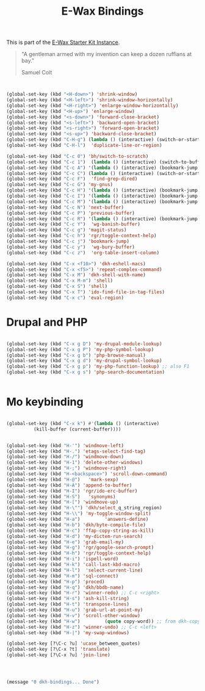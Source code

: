 #+TITLE: E-Wax Bindings
#+OPTIONS: toc:nil num:nil ^:nil

This is part of the [[file:dkh-core.org][E-Wax Starter Kit Instance]].

#+begin_quote

"A gentleman armed with my invention can keep a dozen ruffians at bay."

Samuel Colt

#+end_quote



#+begin_src emacs-lisp 


(global-set-key (kbd "<H-down>") 'shrink-window)
(global-set-key (kbd "<H-left>") 'shrink-window-horizontally)
(global-set-key (kbd "<H-right>") 'enlarge-window-horizontally)
(global-set-key (kbd "<H-up>") 'enlarge-window)
(global-set-key (kbd "<s-down>") 'forward-close-bracket)
(global-set-key (kbd "<s-left>") 'backward-open-bracket)
(global-set-key (kbd "<s-right>") 'forward-open-bracket)
(global-set-key (kbd "<s-up>") 'backward-close-bracket)
(global-set-key (kbd "C-H-g") (lambda () (interactive) (switch-or-start 'gnus "*Group*")))
(global-set-key (kbd "C-H-l")  'duplicate-line-or-region)

(global-set-key (kbd "C-c 0") 'bh/switch-to-scratch)
(global-set-key (kbd "C-c 1")  (lambda () (interactive) (switch-to-buffer-other-window "*Org Agenda*")))
(global-set-key (kbd "C-c A") '(lambda () (interactive) (bookmark-jump "appointments")))
(global-set-key (kbd "C-c C") (lambda () (interactive) (switch-or-start 'calendar "*Calendar*")))
(global-set-key (kbd "C-c F")  'find-grep-dired)
(global-set-key (kbd "C-c G") 'my-gnus)
(global-set-key (kbd "C-c H") '(lambda () (interactive) (bookmark-jump "habits")))
(global-set-key (kbd "C-c I") '(lambda () (interactive) (bookmark-jump "interfaces")))
(global-set-key (kbd "C-c M") '(lambda () (interactive) (bookmark-jump "misc")))
(global-set-key (kbd "C-c N") 'next-buffer)
(global-set-key (kbd "C-c P") 'previous-buffer)
(global-set-key (kbd "C-c R") '(lambda () (interactive) (bookmark-jump "records")))
(global-set-key (kbd "C-c Y")  'wg-banish-buffer)
(global-set-key (kbd "C-c g") 'magit-status)
(global-set-key (kbd "C-c h") 'rgr/toggle-context-help)
(global-set-key (kbd "C-c j") 'bookmark-jump)
(global-set-key (kbd "C-c y")  'wg-bury-buffer)
(global-set-key (kbd "C-c z")  'org-table-insert-column)

(global-set-key (kbd "C-x <f10>") 'dkh-eshell-macs)
(global-set-key (kbd "C-x <f5>") 'repeat-complex-command)
(global-set-key (kbd "C-x M") 'dkh-shell-with-name)
(global-set-key (kbd "C-x M-m") 'shell)
(global-set-key (kbd "C-x S") 'shell)
(global-set-key (kbd "C-x T") 'ido-find-file-in-tag-files)
(global-set-key (kbd "C-x c") 'eval-region)

#+end_src 


* Drupal and PHP

#+begin_src emacs-lisp 

(global-set-key (kbd "C-x g D") 'my-drupal-module-lookup)
(global-set-key (kbd "C-x g P") 'my-php-symbol-lookup)
(global-set-key (kbd "C-x g b") 'php-browse-manual)
(global-set-key (kbd "C-x g d") 'my-drupal-symbol-lookup)
(global-set-key (kbd "C-x g p") 'my-php-function-lookup) ;; also F1
(global-set-key (kbd "C-x g s") 'php-search-documentation)


#+end_src 

* Mo keybinding

#+begin_src emacs-lisp 

(global-set-key (kbd "C-x k") #'(lambda () (interactive)
          (kill-buffer (current-buffer))))


(global-set-key (kbd "H-'") 'windmove-left)
(global-set-key (kbd "H-.") 'etags-select-find-tag)
(global-set-key (kbd "H-/") 'windmove-down)
(global-set-key (kbd "H-1") 'delete-other-windows)
(global-set-key (kbd "H-;") 'windmove-right)
(global-set-key (kbd "H-<backspace>") 'scroll-down-command)
(global-set-key (kbd "H-@")   'mark-sexp)
(global-set-key (kbd "H-A") 'append-to-buffer)
(global-set-key (kbd "H-I") 'rgr/ido-erc-buffer)
(global-set-key (kbd "H-S")   'synonyms)
(global-set-key (kbd "H-[") 'windmove-up)
(global-set-key (kbd "H-\"") 'dkh/select_q_string_region)
(global-set-key (kbd "H-\\") 'my-toggle-window-split)
(global-set-key (kbd "H-a")         'answers-define)
(global-set-key (kbd "H-b") 'dkh/byte-compile-file)
(global-set-key (kbd "H-c") 'ffap-copy-string-as-kill)
(global-set-key (kbd "H-d") 'my-dictem-run-search)
(global-set-key (kbd "H-e") 'grab-email-my)
(global-set-key (kbd "H-g") 'rgr/google-search-prompt)
(global-set-key (kbd "H-h") 'rgr/toggle-context-help)
(global-set-key (kbd "H-i") 'ispell-word)
(global-set-key (kbd "H-k") 'call-last-kbd-macro)
(global-set-key (kbd "H-l")  'select-current-line)
(global-set-key (kbd "H-m") 'sql-connect)
(global-set-key (kbd "H-p") 'proced)
(global-set-key (kbd "H-q") 'dkh/bbdb-name)
(global-set-key (kbd "H-r") 'winner-redo) ;; C-c <right>
(global-set-key (kbd "H-s") 'ash-kill-string)
(global-set-key (kbd "H-t") 'transpose-lines)
(global-set-key (kbd "H-u") 'grab-url-at-point-my)
(global-set-key (kbd "H-v") 'scroll-other-window)
(global-set-key (kbd "H-w")         (quote copy-word)) ;; from dkh-copy.org
(global-set-key (kbd "H-z") 'winner-undo) ;; C-c <left>
(global-set-key (kbd "H-|") 'my-swap-windows)

(global-set-key [?\C-c ?u] 'ucase_between_quotes)
(global-set-key [?\C-x ?t] 'translate)
(global-set-key [?\C-x ?u] 'join-line)




(message "0 dkh-bindings... Done")


#+end_src 
